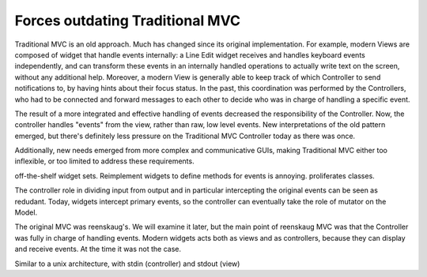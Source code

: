 Forces outdating Traditional MVC
================================

Traditional MVC is an old approach. Much has changed since its original
implementation.  For example, modern Views are composed of widget that handle
events internally: a Line Edit widget receives and handles keyboard events independently,
and can transform these events in an internally handled operations to actually write text
on the screen, without any additional help. Moreover, a modern View is
generally able to keep track of which Controller to send notifications to, by
having hints about their focus status. In the past, this coordination was
performed by the Controllers, who had to be connected and forward messages
to each other to decide who was in charge of handling a specific event.

The result of a more integrated and effective handling of events decreased the
responsibility of the Controller. Now, the controller handles "events" from the view,
rather than raw, low level events. New interpretations of the old pattern emerged,
but there's definitely less pressure on the Traditional MVC Controller today as
there was once. 

Additionally, new needs emerged from more complex and communicative GUIs,
making Traditional MVC either too inflexible, or too limited to address these
requirements. 

off-the-shelf widget sets. Reimplement widgets to define methods for events is annoying. proliferates classes.

The controller role in dividing input from output and in particular intercepting
the original events can be seen as redudant. Today, widgets intercept primary events, so the
controller can eventually take the role of mutator on the Model.

The original MVC was reenskaug's. We will examine it later, but the main point of reenskaug
MVC was that the Controller was fully in charge of handling events. Modern widgets acts both as views
and as controllers, because they can display and receive events. At the time it was not the case.

Similar to a unix architecture, with stdin (controller) and stdout (view)
